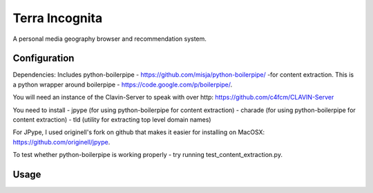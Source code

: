 =================
Terra Incognita
=================

A personal media geography browser and recommendation system.

Configuration
=============

Dependencies:
Includes python-boilerpipe - https://github.com/misja/python-boilerpipe/ -for content extraction. This is a python wrapper around boilerpipe - https://code.google.com/p/boilerpipe/.

You will need an instance of the Clavin-Server to speak with over http: https://github.com/c4fcm/CLAVIN-Server

You need to install 
- jpype (for using python-boilerpipe for content extraction)
- charade (for using python-boilerpipe for content extraction)
- tld (utility for extracting top level domain names)

For JPype, I used originell's fork on github that makes it easier for installing on MacOSX: https://github.com/originell/jpype.

To test whether python-boilerpipe is working properly - try running test_content_extraction.py.

Usage
=====


